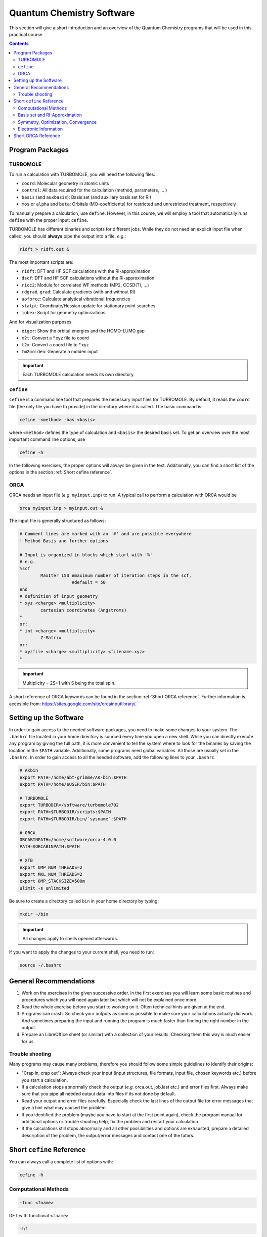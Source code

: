 Quantum Chemistry Software
==========================

This section will give a short introduction and an overview of the Quantum
Chemistry programs that will be used in this practical course.

.. contents::

Program Packages
----------------

TURBOMOLE
~~~~~~~~~

To run a calculation with TURBOMOLE, you will need the following files:

- ``coord``: Molecular geometry in atomic units
- ``control``: All data required for the calculation (method, parameters, ... )
- ``basis`` (and ``auxbasis``): Basis set (and auxiliary basis set for RI)
- ``mos`` or ``alpha`` and ``beta``: Orbitals (MO-coefficients) for restricted and unrestricted treatment, respectively

To manually prepare a calculation, use ``define``. However, in this course,
we will employ a tool that automatically runs ``define`` with the proper
input: ``cefine``.

TURBOMOLE has different binaries and scripts for different jobs.
While they do not need an explicit input file when called, you should **always**
pipe the output into a file, *e.g.*:

.. code-block:: none

  ridft > ridft.out &

The most important scripts are:

- ``ridft``: DFT and HF SCF calculations with the RI-approximation
- ``dscf``:  DFT and HF SCF calculations without the RI-approximation 
- ``ricc2``: Module for correlated WF methods (MP2, CCSD(T), ...)
- ``rdgrad``, ``grad``: Calculate gradients (with and without RI)
- ``aoforce``: Calculate analytical vibrational frequencies
- ``statpt``: Coordinate/Hessian update for stationary point searches
- ``jobex``: Script for geometry optimizations 

And for visualization purposes:

- ``eiger``: Show the orbital energies and the HOMO-LUMO gap
- ``x2t``: Convert a \*.xyz file to coord
- ``t2x``: Convert a coord file to \*.xyz
- ``tm2molden``: Generate a molden input

.. important:: Each TURBOMOLE calculation needs its own directory.

``cefine``
~~~~~~~~~~

``cefine`` is a command line tool that prepares the necessary input files
for TURBOMOLE. By default, it reads the ``coord`` file (the only file you have to
provide) in the directory where it is called. The basic command is:

.. code-block:: none

  cefine -<method> -bas <basis>

where ``<method>`` defines the type of calculation and ``<basis>``
the desired basis set.
To get an overview over the most important command line options, use

.. code-block:: none

  cefine -h

In the following exercises, the proper options will always be given
in the text. Additionally, you can find a short list of the options
in the section :ref:`Short cefine reference`.

ORCA
~~~~

ORCA needs an input file (*e.g.* ``myinput.inp``) to run. A typical call to perform a calculation with ORCA would be

.. code-block:: none

  orca myinput.inp > myinput.out &

The input file is generally structured as follows:

.. code-block:: none

  # Comment lines are marked with an '#' and are possible everywhere
  ! Method Basis and further options

  # Input is organized in blocks which start with '%'
  # e.g.
  %scf
          MaxIter 150 #maximum number of iteration steps in the scf,
                      #default = 50
  end
  # definition of input geometry 
  * xyz <charge> <multiplicity>
          cartesian coordinates (Angstroms)
  *
  or:
  * int <charge> <multiplicity>
          Z-Matrix
  or:
  * xyzfile <charge> <multiplicity> <filename.xyz>        
  *

.. important:: Multiplicity = 2S+1 with S being the total spin.

A short reference of ORCA keywords can be found in the section :ref:`Short ORCA reference`.
Further information is accesible from: https://sites.google.com/site/orcainputlibrary/.

Setting up the Software
-----------------------

In order to gain access to the needed software packages, you need to
make some changes to your system. The ``.bashrc`` file located
in your home directory is sourced every time you open a new shell.
While you can directly execute any program by giving the full path,
it is more convenient to tell the system where to look for the
binaries by saving the location in the ``$PATH`` variable.
Additionally, some programs need global variables. All those
are usually set in the ``.bashrc``. In order to gain access to all the 
needed software, add the following lines to your ``.bashrc``:

.. code-block:: none

  # AKbin
  export PATH=/home/abt-grimme/AK-bin:$PATH
  export PATH=/home/$USER/bin:$PATH

  # TURBOMOLE
  export TURBODIR=/software/turbomole702
  export PATH=$TURBODIR/scripts:$PATH
  export PATH=$TURBODIR/bin/`sysname`:$PATH

  # ORCA
  ORCABINPATH=/home/software/orca-4.0.0
  PATH=$ORCABINPATH:$PATH

  # XTB
  export OMP_NUM_THREADS=2
  export MKL_NUM_THREADS=2
  export OMP_STACKSIZE=500m
  ulimit -s unlimited

Be sure to create a directory called ``bin`` in your home directory by typing:

.. code-block:: none

  mkdir ~/bin
.. export TURBODIR=/home/abt-grimme/TURBOMOLE.7.0.2

.. important:: All changes apply to shells opened afterwards.

If you want to apply the changes to your current shell, you 
need to run:

.. code-block:: none

  source ~/.bashrc

General Recommendations
-----------------------

1. Work on the exercises in the given successive order. In the first exercises you will learn some basic
   routines and procedures which you will need again later but which will not be explained once more.
        
2. Read the whole exercise before you start to working on it. Often technical hints are given at the end.
  
3. Programs can crash. So check your outputs as soon as possible to make sure your calculations actually did work.
   And sometimes preparing the input and running the program is much faster than finding the right number
   in the output. 
        
4. Prepare an LibreOffice sheet (or similar) with a collection of your results. Checking them this way is much easier for us.
        
Trouble shooting
~~~~~~~~~~~~~~~~

Many programs may cause many problems, therefore you should follow some simple guidelines to identify their origins:

- "Crap in, crap out": Always check your input (input structures, file formats, input file, chosen keywords etc.) before you start a calculation.
- If a calculation stops abnormally check the output (*e.g.* orca.out, job.last etc.) and error files first. Always make sure that you pipe all needed output data into files if its not done by default.
- Read your output and error files carefully. Especially check the last lines of the output file for error messages that give a hint what may caused the problem.
- If you identified the problem (maybe you have to start at the first point again), check the program manual for additional options or trouble shooting help, fix the problem and restart your calculation.
- If the calculations still stops abnormally and all other possibilities and options are exhausted, prepare a detailed description of the problem, the output/error messages and contact one of the tutors.

.. _Short cefine reference:

Short ``cefine`` Reference
--------------------------

You can always call a complete list of options with:

.. code-block:: none

  cefine -h

Computational Methods
~~~~~~~~~~~~~~~~~~~~~

.. code-block:: none

  -func <fname>

DFT with functional ``<fname>``

.. code-block:: none

  -hf

Hartree-Fock

.. code-block:: none

  -mp2

MP2 (also sets up a HF calculation)

.. code-block:: none

  -cc

CCSD(T) (also sets up a HF calculation)

.. code-block:: none

  -d3

Use DFT-D3 (DFT with added dispersion).

.. code-block:: none

  -novdw

Disables the dispersion contribution.

.. code-block:: none

  -cosmo <epsilon>

Cosmo continuum solvation with a given dielectric constant ``<epsilon>``

Basis set and RI-Approximation
~~~~~~~~~~~~~~~~~~~~~~~~~~~~~~

.. code-block:: none

  -bas <basname>

Use basis ``<basname>``.

.. code-block:: none

  -ri / -nori

Use RI approximation (program ``ridft``, default) / use no RI approximation (program ``dscf``).

Symmetry, Optimization, Convergence
~~~~~~~~~~~~~~~~~~~~~~~~~~~~~~~~~~~

.. code-block:: none

  -sym <pointgroup>

Use ``<pointgroup>`` symmetry (if the symmetry is not found, it will be created by adding images of the
input coordinates). Normally, ``cefine`` finds the symmetry by itself and this is not needed.

.. code-block:: none

  -noopt

Special options for single point calculations. Does not call the definition of internal redundant coordinates 
(which can cause problems for *e.g.* linear molecules).

.. code-block:: none

  -abel

Reduce the symmetry used to an abelian symmetry (max. D\ :sub:`2h`).

.. code-block:: none

  -opt

Used to set up an MP2-optimization.

.. code-block:: none

  -ts

Sets up a transition state search.

.. code-block:: none

  -scfconv <integer>

Sets SCF energy convergence criterion to :math:`10^{-{\tt <integer>}}`.

.. code-block:: none

 -grid <griddef>

Sets the DFT integration grid to ``<griddef>``.

Electronic Information
~~~~~~~~~~~~~~~~~~~~~~

.. code-block:: none

  -uhf <integer>

Open shell calculation with ``<integer>`` unpaired electrons.

.. code-block:: none

  -chrg <integer>

Used to define the molecular charge as ``<integer>``.

.. _Short ORCA Reference:

Short ORCA Reference
--------------------

For a complete reference, consult the manual at https://orcaforum.kofo.mpg.de/.

+----------+------------------------------------------------------------+
| Keyword  | Explanation                                                |
+==========+============================================================+
| RHF      | Restricted  Hartree-Fock                                   |
+----------+------------------------------------------------------------+
| UHF      | Unrestricted Hartree-Fock                                  |
+----------+------------------------------------------------------------+
| TPSS     | DFT with the functional TPSS (can be any valid functional) |
+----------+------------------------------------------------------------+
| MP2      | Do an MP2 calculation.                                     |
+----------+------------------------------------------------------------+
| CCSD(T)  | Do a CCSD(T) calculation.                                  |
+----------+------------------------------------------------------------+
| TZVP     | Use a TZVP basis. Can be any valid basis set definition    |
+----------+------------------------------------------------------------+
| Opt      | Do a geometry optimization.                                |
+----------+------------------------------------------------------------+
| NumFreq  | | Calculate second derivatives (vibrational frequencies).  |
|          | | Also gives an IR spectum and thermal corrections + ZPE.  |
+----------+------------------------------------------------------------+
| TightSCF | Increases the convergence criterion for the SCF.           |
+----------+------------------------------------------------------------+

